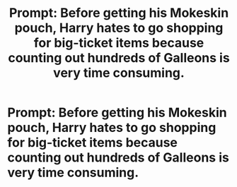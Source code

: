#+TITLE: Prompt: Before getting his Mokeskin pouch, Harry hates to go shopping for big-ticket items because counting out hundreds of Galleons is very time consuming.

* Prompt: Before getting his Mokeskin pouch, Harry hates to go shopping for big-ticket items because counting out hundreds of Galleons is very time consuming.
:PROPERTIES:
:Author: shinshikaizer
:Score: 3
:DateUnix: 1551904196.0
:DateShort: 2019-Mar-06
:FlairText: Prompt
:END:
